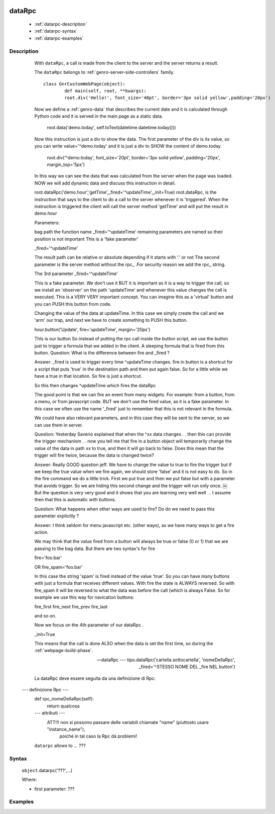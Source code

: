 	.. _genro-datarpc:

=========
 dataRpc
=========

	- :ref:`datarpc-description`

	- :ref:`datarpc-syntax`

	- :ref:`datarpc-examples`

	.. _datarpc-description:

Description
===========

	With ``dataRpc``, a call is made from the client to the server and the server returns a result.
	
	The ``dataRpc`` belongs to :ref:`genro-server-side-controllers` family.

	
	
	
	
	::
	
		class GnrCustomWebPage(object):
			def main(self, root, **kwargs):
			root.div('Hello!', font_size='40pt', border='3px solid yellow',padding='20px')
	
	Now we define a :ref:`genro-data` that describes the current date and it is calculated through Python code and it is served in the main page as a static data.

			root.data('demo.today', self.toText(datetime.datetime.today()))
	Now this instruction is just a div to show the data. The first parameter of the div is its value, so you can write value='^demo.today' and it is just a div to SHOW the content of demo.today.

	    root.div('^demo.today', font_size='20pt', border='3px solid yellow',
	    padding='20px', margin_top='5px')
	In this way we can see the data that was calculated from the server when the page was loaded. NOW we will add dynamic data and discuss this instruction in detail.

	root.dataRpc('demo.hour','getTime',_fired='^updateTime',_init=True)
	root.dataRpc, is the instruction that says to the client to do a call to the server whenever it is 'triggered'. When the instruction is triggered the client will call the server method 'getTime' and will put the result in demo.hour

	Parameters:

	bag path
	the function name
	_fired='^updateTime'
	remaining parameters are named so their position is not important
	This is a 'fake parameter'

	_fired='^updateTime'

	The result path can be relative or absolute depending if it starts with '.' or not
	The second parameter is the server method without the rpc_ .For security reason we add the rpc_ string.

	The 3rd parameter _fired='^updateTime'

	This is a fake parameter. We don't use it BUT it is important as it is a way to trigger the call, so we install an 'observer' on the path 'updateTime' and whenever this value changes the call is executed. This is a VERY VERY important concept. You can imagine this as a 'virtual' button and you can PUSH this button from code.

	Changing the value of the data at updateTime. In this case we simply create the call and we 'arm' our trap, and next we have to create something to PUSH this button.

	hour.button('Update', fire='updateTime', margin='20px')

	ThIs is our button So instead of putting the rpc call inside the button script, we use the button just to trigger a formula that we added in the client. A sleeping formula that is fired from this button.
	Question: What is the difference between fire and _fired ?

	Answer: _fired is used to trigger every time ^updateTime changes. fire in button is a shortcut for a script that puts 'true' in the destination path and then put again false. So for a little while we have a true in that location. So fire is just a shortcut.

	So this then changes ^updateTime which fires the dataRpc

	The good point is that we can fire an event from many widgets. For example: from a button, from a menu, or from javascript code. BUT we don't use the fired value, as it is a fake parameter. In this case we often use the name '_fired' just to remember that this is not relevant in the formula.

	We could have also relevant parameters, and in this case they will be sent to the server, so we can use them in server.

	Question: Yesterday Saverio explained that when the ^xx data changes . . then this can provide the trigger mechanism . . now you tell me that fire in a button object will temporarily change the value of the data in path xx to true, and then it will go back to false. Does this mean that the trigger will fire twice, because the data is changed twice?

	Answer: Really GOOD question jeff. We have to change the value to true to fire the trigger but if we keep the true value when we fire again, we should store 'false' and it is not easy to do. So in the fire command we do a little trick. First we put true and then we put false but with a parameter that avoids trigger. So we are hiding this second change and the trigger will run only once.
	￼
	But the question is very very good and it shows that you are learning very well
	well . . I assume then that this is automatic with buttons.

	Question: What happens when other ways are used to fire? Do do we need to pass this parameter explicitly ?

	Answer: I think seldom for menu javascript etc. (other ways), as we have many ways to get a fire action.

	We may think that the value fired from a button will always be true or false (0 or 1) that we are passing to the bag data. But there are two syntax's for fire

	fire='foo.bar'

	OR
	fire_spam='foo.bar'

	In this case the string 'spam' is fired instead of the value 'true'. So you can have many buttons with just a formula that receives different values. With fire the state is ALWAYS reversed. So with fire_spam it will be reversed to what the data was before the call (which is always False.
	So for example we use this way for navication buttons:

	fire_first
	fire_next
	fire_prev
	fire_last

	and so on.

	Now we focus on the 4th parameter of our dataRpc .

	_init=True

	This means that the call is done ALSO when the data is set the first time, so during the :ref:`webpage-build-phase`.
	


	--- dataRpc ---
		tipo.dataRpc('cartella.sottocartella', 'nomeDellaRpc', _fired='^STESSO NOME DEL _fire NEL button')

        La dataRpc deve essere seguita da una definizione di Rpc:

    --- definizione Rpc ---
        def rpc_nomeDellaRpc(self):
            return qualcosa
        --- attributi ---
                ATT!!! non si possono passare delle variabili chiamate "name" (piuttosto usare "instance_name"), 
                       poiché in tal caso la Rpc dà problemi!



	``datarpc`` allows to ... ???

	.. _datarpc-syntax:

Syntax
======

	``object``.datarpc('???',...)
	
	Where:

	- first parameter: ???

	.. _datarpc-examples:

Examples
========


 